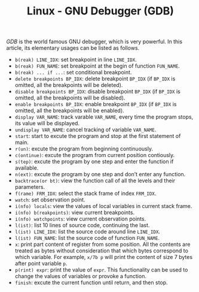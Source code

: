 #+TITLE: Linux - GNU Debugger (GDB)

/GDB/ is the world famous GNU debugger, which is very powerful. In this article, its elementary usages can be listed as follows.
- =b(reak) LINE_IDX=: set breakpoint in line =LINE_IDX=.
- =b(reak) FUN_NAME=: set breakpoint at the begin of function =FUN_NAME=.
- =b(reak) ... if ...=: set conditional breakpoint.
- =delete breakpoints BP_IDX=: delete breakpoint =BP_IDX= (if =BP_IDX= is omitted, all the breakpoints will be deleted).
- =disable breakpoints BP_IDX=: disable breakpoint =BP_IDX= (if =BP_IDX= is omitted, all the breakpoints will be disabled).
- =enable breakpoints BP_IDX=: enable breakpoint =BP_IDX= (if =BP_IDX= is omitted, all the breakpoints will be enabled).
- =display VAR_NAME=: track varable =VAR_NAME=, every time the program stops, its value will be displayed.
- =undisplay VAR_NAME=: cancel tracking of variable =VAR_NAME=.
- =start=: start to excute the program and stop at the first statement of main.
- =r(un)=: excute the program from beginning continuously.
- =c(ontinue)=: excute the program from current position contiously.
- =s(tep)=: excute the program by one step and enter the function if available.
- =n(ext)=: excute the program by one step and don’t enter any function.
- =backtrace(or bt)=: view the function call of all the levels and their parameters.
- =f(rame) FRM_IDX=: select the stack frame of index =FRM_IDX=.
- =watch=: set observation point.
- =i(nfo) locals=: view the values of local variables in current stack frame.
- =i(nfo) b(reakpoints)=: view current breakpoints.
- =i(nfo) watchpoints=: view current observation points.
- =l(ist)=: list 10 lines of source code, continuing the last.
- =l(ist) LINE_IDX=: list the source code around line =LINE_IDX=.
- =l(ist) FUN_NAME=: list the source code of function =FUN_NAME=.
- =x=: print part content of register from some position. All the contents are treated as bytes without consideration that which bytes correspond to which variable. For example, =x/7b p= will print the content of size 7 bytes after point variable =p=.
- =p(rint) expr=: print the value of =expr=. This functionality can be used to change the values of variables or provoke a function.
- =finish=: excute the current function until return, and then stop.
